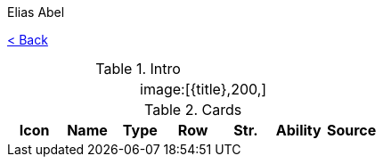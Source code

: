 :article:
:title: {article}
:author: Elias Abel
:mail: admin@meniny.cn
:index: https://meniny.cn/docs/gwent/...
:images: {index}/images
:doctype: book
:page-layout!:
:sectanchors:
:sectlinks:
:sectnums:
:toc: left
:toclevels: 6
:toc-title: 索引
:flag:
= {title}

link:../[< Back]

.Intro
[cols=".^a,.^a"]
|===
|
.2+|image:{flag}[{title},200,]

|
|===

.Cards
[%header, cols="^.^a,^.^a,^.^a,^.^a,^.^a,^.^a,^.^a"]
|===
|Icon
|Name
|Type
|Row
|Str.
|Ability
|Source



|===
